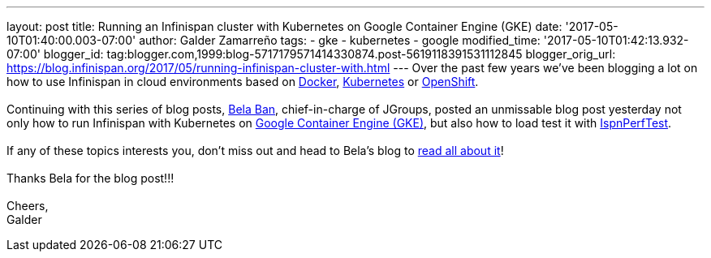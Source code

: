 ---
layout: post
title: Running an Infinispan cluster with Kubernetes on Google Container Engine (GKE)
date: '2017-05-10T01:40:00.003-07:00'
author: Galder Zamarreño
tags:
- gke
- kubernetes
- google
modified_time: '2017-05-10T01:42:13.932-07:00'
blogger_id: tag:blogger.com,1999:blog-5717179571414330874.post-5619118391531112845
blogger_orig_url: https://blog.infinispan.org/2017/05/running-infinispan-cluster-with.html
---
Over the past few years we've been blogging a lot on how to use
Infinispan in cloud environments based on
http://blog.infinispan.org/search/label/docker[Docker],
http://blog.infinispan.org/search/label/kubernetes[Kubernetes] or
http://blog.infinispan.org/search/label/openshift[OpenShift]. +
 +
Continuing with this series of blog posts,
http://www.jgroups.org/members.html[Bela Ban], chief-in-charge of
JGroups, posted an unmissable blog post yesterday not only how to run
Infinispan with Kubernetes on
https://cloud.google.com/container-engine/[Google Container Engine
(GKE)], but also how to load test it with
https://github.com/belaban/IspnPerfTest[IspnPerfTest]. +
 +
If any of these topics interests you, don't miss out and head to Bela's
blog to
http://belaban.blogspot.ch/2017/05/running-infinispan-cluster-with.html[read
all about it]! +
 +
Thanks Bela for the blog post!!! +
 +
Cheers, +
Galder
